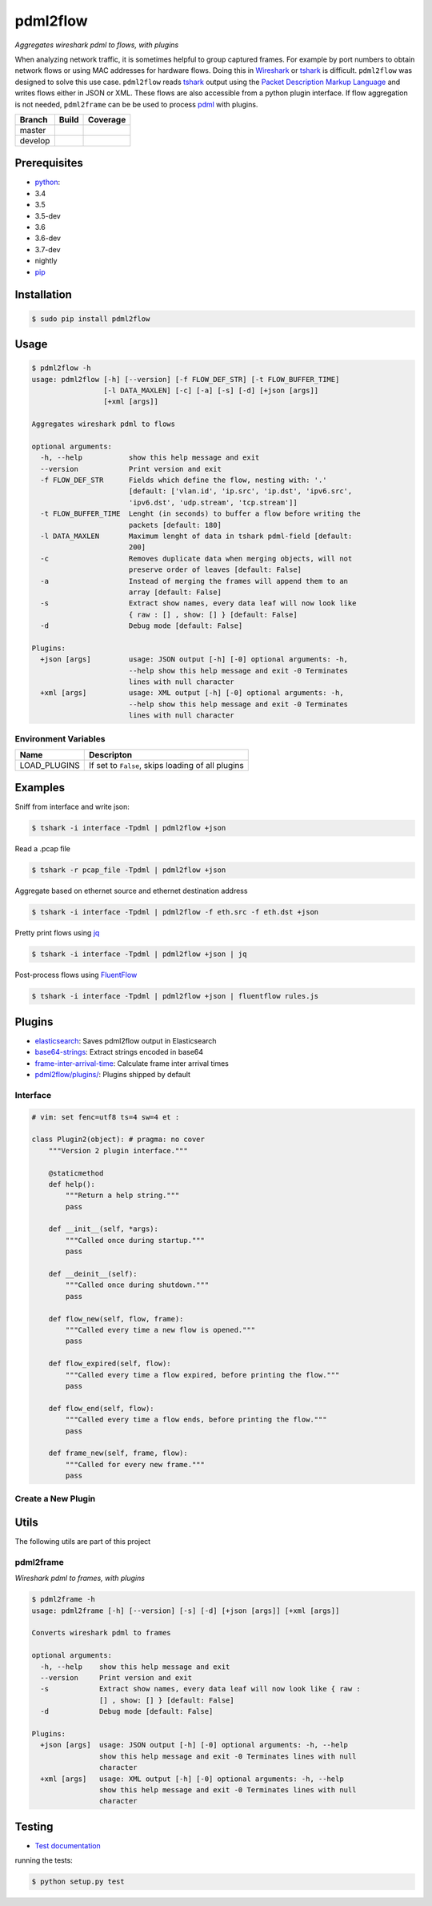 pdml2flow |PyPI version|
========================

*Aggregates wireshark pdml to flows, with plugins*

When analyzing network traffic, it is sometimes helpful to group
captured frames. For example by port numbers to obtain network flows or
using MAC addresses for hardware flows. Doing this in
`Wireshark <https://www.wireshark.org/>`__ or
`tshark <https://www.wireshark.org/docs/man-pages/tshark.html>`__ is
difficult. ``pdml2flow`` was designed to solve this use case.
``pdml2flow`` reads
`tshark <https://www.wireshark.org/docs/man-pages/tshark.html>`__ output
using the `Packet Description Markup
Language <https://wiki.wireshark.org/PDML>`__ and writes flows either in
JSON or XML. These flows are also accessible from a python plugin
interface. If flow aggregation is not needed, ``pdml2frame`` can be be
used to process `pdml <https://wiki.wireshark.org/PDML>`__ with plugins.

+-----------+--------------------------+-----------------------------+
| Branch    | Build                    | Coverage                    |
+===========+==========================+=============================+
| master    | |Build Status master|    | |Coverage Status master|    |
+-----------+--------------------------+-----------------------------+
| develop   | |Build Status develop|   | |Coverage Status develop|   |
+-----------+--------------------------+-----------------------------+

Prerequisites
-------------

-  `python <https://www.python.org/>`__:
-  3.4
-  3.5
-  3.5-dev
-  3.6
-  3.6-dev
-  3.7-dev
-  nightly
-  `pip <https://pypi.python.org/pypi/pip>`__

Installation
------------

.. code:: shell

    $ sudo pip install pdml2flow

Usage
-----

.. code:: shell

    $ pdml2flow -h
    usage: pdml2flow [-h] [--version] [-f FLOW_DEF_STR] [-t FLOW_BUFFER_TIME]
                     [-l DATA_MAXLEN] [-c] [-a] [-s] [-d] [+json [args]]
                     [+xml [args]]

    Aggregates wireshark pdml to flows

    optional arguments:
      -h, --help           show this help message and exit
      --version            Print version and exit
      -f FLOW_DEF_STR      Fields which define the flow, nesting with: '.'
                           [default: ['vlan.id', 'ip.src', 'ip.dst', 'ipv6.src',
                           'ipv6.dst', 'udp.stream', 'tcp.stream']]
      -t FLOW_BUFFER_TIME  Lenght (in seconds) to buffer a flow before writing the
                           packets [default: 180]
      -l DATA_MAXLEN       Maximum lenght of data in tshark pdml-field [default:
                           200]
      -c                   Removes duplicate data when merging objects, will not
                           preserve order of leaves [default: False]
      -a                   Instead of merging the frames will append them to an
                           array [default: False]
      -s                   Extract show names, every data leaf will now look like
                           { raw : [] , show: [] } [default: False]
      -d                   Debug mode [default: False]

    Plugins:
      +json [args]         usage: JSON output [-h] [-0] optional arguments: -h,
                           --help show this help message and exit -0 Terminates
                           lines with null character
      +xml [args]          usage: XML output [-h] [-0] optional arguments: -h,
                           --help show this help message and exit -0 Terminates
                           lines with null character

Environment Variables
~~~~~~~~~~~~~~~~~~~~~

+-----------------+-----------------------------------------------------+
| Name            | Descripton                                          |
+=================+=====================================================+
| LOAD\_PLUGINS   | If set to ``False``, skips loading of all plugins   |
+-----------------+-----------------------------------------------------+

Examples
--------

Sniff from interface and write json:

.. code:: shell

    $ tshark -i interface -Tpdml | pdml2flow +json

Read a .pcap file

.. code:: shell

    $ tshark -r pcap_file -Tpdml | pdml2flow +json

Aggregate based on ethernet source and ethernet destination address

.. code:: shell

    $ tshark -i interface -Tpdml | pdml2flow -f eth.src -f eth.dst +json

Pretty print flows using `jq <https://stedolan.github.io/jq/>`__

.. code:: shell

    $ tshark -i interface -Tpdml | pdml2flow +json | jq

Post-process flows using
`FluentFlow <https://github.com/t-moe/FluentFlow>`__

.. code:: shell

    $ tshark -i interface -Tpdml | pdml2flow +json | fluentflow rules.js

Plugins
-------

-  `elasticsearch <https://github.com/Enteee/pdml2flow-elasticsearch#readme>`__:
   Saves pdml2flow output in Elasticsearch
-  `base64-strings <https://github.com/Enteee/pdml2flow-base64strings#readme>`__:
   Extract strings encoded in base64
-  `frame-inter-arrival-time <https://github.com/Enteee/pdml2flow-frame-inter-arrival-time>`__:
   Calculate frame inter arrival times
-  `pdml2flow/plugins/ <pdml2flow/plugins/>`__: Plugins shipped by
   default

Interface
~~~~~~~~~

.. code:: python

    # vim: set fenc=utf8 ts=4 sw=4 et :

    class Plugin2(object): # pragma: no cover
        """Version 2 plugin interface."""

        @staticmethod
        def help():
            """Return a help string."""
            pass

        def __init__(self, *args):
            """Called once during startup."""
            pass

        def __deinit__(self):
            """Called once during shutdown."""
            pass

        def flow_new(self, flow, frame):
            """Called every time a new flow is opened."""
            pass

        def flow_expired(self, flow):
            """Called every time a flow expired, before printing the flow."""
            pass

        def flow_end(self, flow):
            """Called every time a flow ends, before printing the flow."""
            pass

        def frame_new(self, frame, flow):
            """Called for every new frame."""
            pass

Create a New Plugin
~~~~~~~~~~~~~~~~~~~

|asciicast|

Utils
-----

The following utils are part of this project

pdml2frame
~~~~~~~~~~

*Wireshark pdml to frames, with plugins*

.. code:: shell

    $ pdml2frame -h
    usage: pdml2frame [-h] [--version] [-s] [-d] [+json [args]] [+xml [args]]

    Converts wireshark pdml to frames

    optional arguments:
      -h, --help    show this help message and exit
      --version     Print version and exit
      -s            Extract show names, every data leaf will now look like { raw :
                    [] , show: [] } [default: False]
      -d            Debug mode [default: False]

    Plugins:
      +json [args]  usage: JSON output [-h] [-0] optional arguments: -h, --help
                    show this help message and exit -0 Terminates lines with null
                    character
      +xml [args]   usage: XML output [-h] [-0] optional arguments: -h, --help
                    show this help message and exit -0 Terminates lines with null
                    character

Testing
-------

-  `Test documentation <test/README.md>`__

running the tests:

.. code:: shell

    $ python setup.py test

.. |PyPI version| image:: https://badge.fury.io/py/pdml2flow.svg
   :target: https://badge.fury.io/py/pdml2flow
.. |Build Status master| image:: https://travis-ci.org/Enteee/pdml2flow.svg?branch=master
   :target: https://travis-ci.org/Enteee/pdml2flow
.. |Coverage Status master| image:: https://coveralls.io/repos/github/Enteee/pdml2flow/badge.svg?branch=master
   :target: https://coveralls.io/github/Enteee/pdml2flow?branch=master
.. |Build Status develop| image:: https://travis-ci.org/Enteee/pdml2flow.svg?branch=develop
   :target: https://travis-ci.org/Enteee/pdml2flow
.. |Coverage Status develop| image:: https://coveralls.io/repos/github/Enteee/pdml2flow/badge.svg?branch=develop
   :target: https://coveralls.io/github/Enteee/pdml2flow?branch=develop
.. |asciicast| image:: https://asciinema.org/a/208963.png
   :target: https://asciinema.org/a/208963
